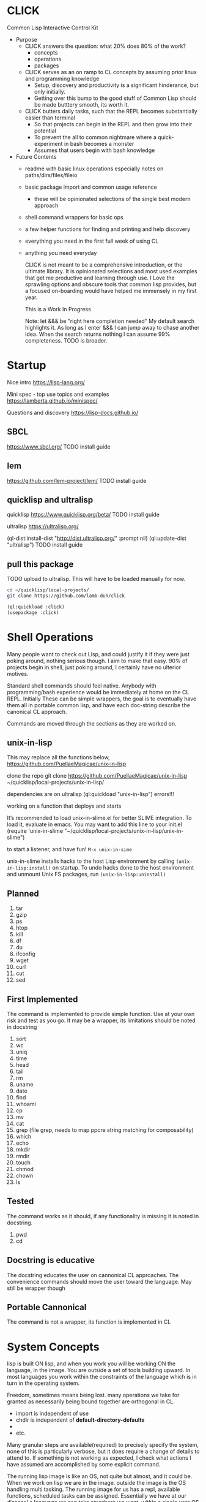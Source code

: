 * CLICK
  Common Lisp Interactive Control Kit

  - Purpose
    - CLICK answers the question: what 20%  does 80% of the work?
      - concepts
      - operations
      - packages
    - CLICK serves as an on ramp to CL concepts by assuming prior linux and programming knowledge
      - Setup, discovery and productivity is a significant hinderance, but only initially.
      - Getting over this bump to the good stuff of Common Lisp should be made butttery smooth, its worth it.
    - CLICK butters daily tasks, such that the REPL becomes substantially easier than terminal
      - So that projects can begin in the REPL and then grow into their potential
      - To prevent the all to common nightmare where a quick-experiment in bash becomes a monster
      - Assumes that users begin with bash knowledge

  - Future Contents
    - readme with basic linux operations especially notes on paths/dirs/files/fileio
    - basic package import and common usage reference
      - these will be opinionated selections of the single best modern approach
    - shell command wrappers for basic ops
    - a few helper functions for finding and printing and help discovery
    - everything you need in the first full week of using CL
    - anything you need everyday

      CLICK is not meant to be a comprehensive introduction, or the ultimate
      library. It is opinionated selections and most used examples that get
      me productive and learning through use. I Love the sprawling options and
      obscure tools that common lisp provides, but a focused on-boarding would
      have helped me immensely in my first year.

      This is a Work In Progress

      Note: let &&& be "right here completion needed" My default search
      highlights it. As long as I enter &&& I can jump away to chase another
      idea. When the search returns nothing I can assume 99% completeness. TODO
      is broader.

* Startup

Nice intro
https://lisp-lang.org/

Mini spec - top use topics and examples
https://lamberta.github.io/minispec/

Questions and discovery
https://lisp-docs.github.io/

** SBCL
https://www.sbcl.org/
TODO install guide
** lem
https://github.com/lem-project/lem/
TODO install guide
** quicklisp and ultralisp

quicklisp
https://www.quicklisp.org/beta/
TODO install guide

ultralisp
https://ultralisp.org/

(ql-dist:install-dist "http://dist.ultralisp.org/" :prompt nil)
(ql:update-dist "ultralisp")
TODO install guide

** pull this package

TODO upload to ultralisp.
This will have to be loaded manually for now.
#+begin_src bash
  cd ~/quicklisp/local-projects/
  git clone https://github.com/lamb-duh/click
#+end_src

#+begin_src lisp
    (ql:quickload :click)
    (usepackage :click)
#+end_src

* Shell Operations

Many people want to check out Lisp, and could justify it if they were just
poking around, nothing serious though. I aim to make that easy. 90% of projects
begin in shell, just poking around, I certainly have no ulterior motives.

Standard shell commands should feel native. Anybody with programming/bash
experience would be immediately at home on the CL REPL. Initially These can be simple wrappers, the goal
is to eventually have them all in portable common lisp, and have each doc-string
describe the canonical CL approach.

Commands are moved through the sections as they are worked on.

** unix-in-lisp

This may replace all the functions below,
https://github.com/PuellaeMagicae/unix-in-lisp

clone the repo
git clone https://github.com/PuellaeMagicae/unix-in-lisp ~/quicklisp/local-projects/unix-in-lisp/

dependencies are on ultralisp
(ql:quickload "unix-in-lisp")
errors!!!

working on a function that deploys and starts

It’s recommended to load unix-in-slime.el for better SLIME integration. To load it, evaluate
in emacs. You may want to add this line to your init.el
(require 'unix-in-slime "~/quicklisp/local-projects/unix-in-lisp/unix-in-slime")

to start a listener, and have fun! =M-x unix-in-sime=

unix-in-slime installs hacks to the host Lisp environment by calling
=(unix-in-lisp:install)=
on startup. To undo hacks done to the host environment
and unmount Unix FS packages, run
=(unix-in-lisp:uninstall)=

** Planned

1. tar
2. gzip
3. ps
4. htop
5. kill
6. df
7. du
8. ifconfig
9. wget
10. curl
11. cut
12. sed

** First Implemented
The command is implemented to provide simple function. Use at your own risk and test as you go.
It may be a wrapper, its limitations should be noted in docstring

1. sort
2. wc
3. uniq
4. time
5. head
6. tail
7. rm
8. uname
9. date
10. find
11. whoami
12. cp
13. mv
14. cat
15. grep (file grep, needs to map ppcre string matching for composability)
16. which
17. echo
18. mkdir
19. rmdir
20. touch
21. chmod
22. chown
23. ls

** Tested
The command works as it should, if any functionality is missing it is noted in docstring.

1. pwd
2. cd

** Docstring is educative
The docstring educates the user on cannonical CL approaches.
The convenience commands should move the user toward the language.
May still be wrapper though
** Portable Cannonical
The command is not a wrapper, its function is implemented in CL
* System Concepts

lisp is built ON lisp, and when you work you will be working ON the language, in the image.
You are outside a set of tools building upward. In most languages you work within the constraints of the language
which is in turn in the operating system.

Freedom, sometimes means being lost. many operations we take for granted as
necessarily being bound together are orthogonal in CL.
- import is independent of use
- chdir is independent of *default-directory-defaults*
-
- etc.
Many granular steps are available(required) to precisely specify the system, none of this is
particularly verbose, but it does require a change of details to attend to. If
something is not working as expected, I check what actions I have assumed are accomplished by some explicit command.

The running lisp image is like an OS, not quite but almost, and it could be. When we work on
lisp we are in the image. outside the image is the OS handling multi tasking.
The running image for us has a repl, available functions, scheduled tasks can be
assigned. Essentially we have at our disposal a language we can take anywhere we
want, within a single user OS that we can design to accomplish a task or
behaviour. When the goal is reached, the image can be exported as is, for
distribution.

** Pathnames

Common Lisp is older than any of the file systems in use today, its pathname
system is still more powerful and still relevant to every possible system. That
is a clue that there are some significant differences in how this is being
acomplished, some will not be intuitive.
https://lispcookbook.github.io/cl-cookbook/files.html
is essential reading, twice.

These tools cover far MORE than linux can acomplish with a filesystem. Clarifying
and reducing initial friction for file and dir ops is one of the major objectives of
this project.
- https://github.com/Shinmera/pathname-utils
- https://edicl.github.io/cl-fad/
- https://github.com/Shinmera/filesystem-utils
- https://shinmera.github.io/file-attributes/
- https://osicat.common-lisp.dev/manual/osicat.html
- https://github.com/fosskers/filepaths
- https://codeberg.org/fourier/ppath
- https://asdf.common-lisp.dev/uiop.html

#+begin_src lisp
                                          ; pathname objects are not strings
  #P"/bin/"
  ;; subcomponents can be manipulated individually
  ;; inspect &&&

  ;; ~ for home
  (user-homedir-pathname)

  ;; . for this location
  (uiop:getcwd)


#+end_src

Override default-pathname-defaults
#+begin_src lisp
  ;; this guy causes issues if Im not paying attention
  (print *default-pathname-defaults*)

  ;; &&&note elsewhere how (print (foo)) is transparent, prints and passes (foo) through
  ;; very nice for debugging

  (uiop:with-current-directory ("/bin")
    (print (uiop:getcwd))
    (directory-files "./"))

  (print (uiop:getcwd))

  (with-current-directory ("/tmp")
    (print (uiop:getcwd)))
#+end_src

** directory

#+begin_src lisp
  (cd "/")
  (directory "*") ;=> dirs here

  (directory "*/**") ;=> lots! no files
  (directory "*/**/") ;very slow or no return

  (directory "bulk-1/*") ;=> dirs in bulk-1
  (directory "/bulk-1/*") ;=> dirs in bulk-1
  (directory "bulk-1/*/") ;=> dirs in bulk-1
  (directory "/bulk-1/*/") ;=> dirs in bulk-1
  (directory "bulk-1/**") ;=> dirs in bulk-1
  (directory "/bulk-1/**") ;=> dirs in bulk-1
                                          ; conclusion
                                          ; preceeding / does not matter

  (directory "bulk-1/**/") ;=> all dirs below bulk-1
  (directory "bulk-1/**/*") ;=> all dirs below bulk-1 and some dotfiles
  (directory "bulk-1/**/*.*") ;=> lots of files below bulk-1 no tif, may be past context
  (directory "bulk-1/**/*.tif") ;=> all tif below bulk-1
                                          ; conclusion
                                          ; * is / delimited wildcard but not files
                                          ; ** is path wildcard
                                          ; . is special at end

  (directory "bulk-1/**/*UNMERGED") ;=> one match
  (directory "bulk-1/**/*UNMERGED/") ;=> NIL
  (directory "bulk-1/**/*COPY") ; one match
  (directory "bulk-1/**/*COPY/") ;=> NIL

  (directory "bulk-1/**/*UNMERGED/**") ;=> NIL
  (directory "bulk-1/**/*UNMERGED/**/") ;=> NIL
  (directory "bulk-1/**/*UNMERGED/*.*") ;=> NIL
  (directory "bulk-1/**/*UNMERGED/**/*.*") ;=> NIL

  (directory "**/*.tif") ;all tif
  (directory "**/tiles/**/*.tif")
  (directory "**/indicies/**/*.tif")
#+end_src

** finder
https://github.com/lisp-maintainers/file-finder/

=(finder (function "string")) => #F"file_object.type"=

Finder functions <ff>

- =path~= matches when one of the path elements is contained in the file path.
- =every-path~= same checks on the file path, but uses a logical and.
- =path$= matches when one of the path suffixes matches the file path.
- =name== matches when one of the names matches the file name (case sensitive).
- =iname== matches when one of the names matches the file name (case insensitive).
- =name~= matches when one of the names is contained in the file basename (and not the whole path), case sensitive.
- =every-name~= same checks on the file basename, but uses a logical and.
- =iname~= matches when one of the names is contained in the file, case insensitive.
- =depth<= matches when the argument file is in a subdirectory of ROOT less deep than LEVEL.
- =extension== matches file extensions

#+begin_src lisp
                                          ;set interpretation of finder calls <fc>
  ;; and
  (finder (<ff>)(<ff>))
  ;; or
  (finder (list (<ff>)(<ff>)))

                                          ; use set math over stringified finder call
  (set-difference <fc>)
  (union <fc>)

                                          ; example that "works on my machine" you will need to test each component
  (defun layers-from-paths ()
    "finds files in a dir"

    ;; go to disk region of copied data
    (cd "/")
                                          ; match the path
                                          ; &&&test is 1 item before firsting
                                          ; get car
                                          ; make #P<> a string
                                          ; go there and report
    (cd (path (first (directory "bulk-1/**/*COPY"))))
    (format t "Collecting layers from: ~A~%" (pwd))
                                          ; return string representation of files
    (set-difference
     (mapcar #'path (finder (path~ "index") (path~ "indices") (extension= "tif")))
     (mapcar #'path (finder (path~ "tiles")))
     :test #'equal))
#+end_src

** Dir Operations
Some operations use the default-pathname-defaults variable to establish the starting point, not all.
Online commentary defining paths from root is guaranteed consistent. I just set it consistently, it is wrapped in the (cd "str") function.

#+begin_src lisp
  (defparameter *my-starting-dir* (uiop:getcwd))

  ;; ls -d
  (directory "*") ; the syntax is badly documented(online) check

  ;; pwd
  (uiop:getcwd)

  ;; cd
  (uiop:chdir #P"/path/name")
  (setf *default-pathname-defaults*(uiop:getcwd))
#+end_src

** File Operations

#+begin_src lisp
  ;; ls -f
  (directory-files &&&)
#+end_src

** File IO

#+begin_src lisp
  (defparameter *file* #p"/home/user/test.txt")
  (print *file*)
  (uiop:read-file-lines *file*)

                                          ; open files
  (with-open-file (stream "test.txt" :direction :output
                                     :if-exists :supersede)
    (write-line "Hello, World!" stream))

  (with-open-file (stream "test.txt"
                          :direction :input
                          :if-does-not-exist :error)
    (let ((contents (make-string (file-length stream))))
      (read-sequence contents stream)
      (print contents)))

  (with-open-file (stream filename)
    (iter (for line = (read-line stream nil))
          (while line)
          (format t "~A%~%" line)))
#+end_src

** REPL and error and messages
- editor function
  - https://lispcookbook.github.io/cl-cookbook/emacs-ide.html

- interact with the repl
  - &&&
- move around in error message
  - &&&
- Observe objects:
  - (inspect "string")
  - (describe "string")
  - (apropos "string")
  - (documentation "string")
- Evaluate single form in place: =,-e-c=

* Syntax Concepts

** Parentheses are just trees
Don't look at the parens, look at the indentation and see the tree.
The abstract syntax tree is immediately available to the programmer and to the program

Math example
#+begin_src lisp

  (+ (* 3 4) (- 10 5) (/ 12 (+ 2 2)))

  ;; math is just a tree of operations
  (+ (* 3
        4)
     (- 10
        5)
     (/ 12
        (+ 2
           2)))
#+end_src

Nested lists example
#+begin_src lisp
  (defvar *tree* '(A(B(D)(E))(C(F)(G)(H))))

  ;; data is just a tree of relationships
  (A
   (B
    (D)
    (E))
   (C
    (F)
    (G)
    (H)))
#+end_src

Tree traversal example
#+begin_src lisp
  ;; code is just trees of steps
  (defun traverse (tree)
    (when tree                        ;stops when nothing
      (if (atom tree)                 ;test for a leaf node
          (print tree)                ; true, print the leaf
          (progn                      ; else, do these things
            (print (car tree))        ;  print parent before decending
            (traverse (cdr tree)))))) ;  descend into the remainder of the tree
#+end_src

Q: If code is just trees, and data and calculations are just trees
and we have code that walks into a tree
does that mean a program could go into a program?
could a program treat a program like data and change it?

A: It is just a tree, code is data, data is code.

** defparameter vs defvar
Clarify which is immutable
** functions
** args
** quoting data
** logic
** control
* Interop
** Cmd
Calls to command line, protected and various return types
https://github.com/ruricolist/cmd

#+begin_src lisp
                                          ; Loading
  (ql:quickload :cmd)
  (use-package :cmd)

                                          ; Usage
  ($cmd "ls")
  ($sh "cd ~; ls")
  ($sh "pwd")
  ($cmd "echo a b \
                    c \
                    d")

  ($cmd "echo 'hello world' >> text.txt")
  ($cmd "echo 'hello world' > text.txt")

  (defun call-cmd (arg arg1)
    ($cmd (format nil "echo hello:
                                   ~A
                                   ~A" arg arg1)))
  (call-cmd "Lamb" "Duh")

                                          ; &&& return types
  (cmd "cmd")
  ($cmd "cmd")
  ($sh "cmd")

#+end_src

** py4cl
Calls to and imports from Python
https://github.com/digikar99/py4cl2
#+begin_src lisp
                                          ; Load
  (ql:quickload :py4cl)

                                          ; test setup finds python on path
  (py4cl:python-version-info) ; fails if python command is not resolved in system
  (print py4cl:*python-command*)
  (setf py4cl:*python-command* "python3")
  (py4cl:python-version-info)
  (py4cl:import-module "math")
  (py4cl:python-eval "math.pi")

                                          ; &&&usage
  (py4cl:import-module "numpy" :as "np")
  (py4cl:python-eval "[i**2 for i in range(5)]") ; => #(0 1 4 9 16)
#+end_src

** Clesh
https://github.com/Neronus/clesh
clesh is included here mostly to show off how
flexible lisp can be, this is almost unthinkable in other languages, yet it is
transparently available without core language changes.

I recommend using cmd over clesh for permanent work, but for experimental, fast
tasks, scripts etc this mixed inlining is very handy indeed. cmd is more
controlable and disciplined and better suited for wrapping calls for serious
use.

#+begin_src lisp
                                          ; load
  (ql:quickload :clesh)
  (use-package :named-readtables)
  (in-readtable clesh:syntax)

                                          ; usage
  ;; repl out
  !ls
  !echo ?(+ 2 3) foo 5 bar

  ;;messages out
  [echo one two three] ;call bash command
  [echo one ?(+ 1 1) three] ;call lisp command in bash command
  (princ [echo foo]) ;call bash command in lisp command

  (defparameter *val* 42)
  [echo one ?*val* three] ;sub lisp var in bash arg
  [echo one ?(princ *val*) three] ;sub lisp command in bash arg

  ;; break bash commands
  [echo one \
  two \
  three]

  (princ [echo one \
         ?*val* \
         three]) ;sub lisp var in bash arg

  (princ [echo one \
         ?(+ *val* *val*) \
         three]) ;sub lisp command in bash arg

  ;; within a function
  (defun call-clesh (arg arg1)
    [echo \
    Hello: \
    ?arg \
    "FOO" ?arg1])
  (call-clesh "Lamb" "Duh")
#+end_src

** Scripting


- https://web.archive.org/web/20210730202847/https://ambrevar.xyz/lisp-repl-shell/index.html
- https://simonsafar.com/2021/lisp_scripting/
- https://fare.livejournal.com/184127.html
- https://atomized.org/blog/2020/07/06/common-lisp-in-practice/
- shell wrapper https://www.cliki.net/CL-Launch

*** command line args

The UNIX command line args can be read from the variable =sb-ext:*posix-argv*=

unix-opts
https://github.com/libre-man/unix-opts

*** export binaries

(uiop/image: &&&)

* Packages

TODO dig into ciel-lang, for inspiration and spare parts and packages
It looks like a well intentioned project but the deployment is awfull.
https://github.com/ciel-lang/CIEL

** strings

str
https://github.com/vindarel/cl-str

regex
https://edicl.github.io/cl-ppcre/

time
https://local-time.common-lisp.dev/

** Testing
https://github.com/lmj/1am
https://github.com/AccelerationNet/lisp-unit2
** GUI

clog common lisp omnificient gui
https://rabbibotton.github.io/clog/cltt.pdf

** Logging
https://shinmera.github.io/verbose/
** lparallel

#+begin_src lisp
                                          ; lparallel startup
  (ql:quickload :lparallel)
  (use-package :lparallel)
  (setf lparallel:*kernel* (lparallel:make-kernel 8)) ;set worker threads

                                          ; env setup for examples
  (defun gt-five (x)
    (if (> x 5)
        x))

  (defun lt-five (x)
    (if (< x 5)
        x))

  (defparameter *mylist* '(0 1 2 3 4 5 6 7 8 9 10) )

                                          ; usage
  (pmap 'list (lambda (x) (* x x)) '(1 2 3 4))
  (preduce #'+ #(1 2 3 4 5))

  (premove '5 '(1 2 3 4 5 6 7 8 9 0))

  (premove-if (lambda (x) (> x 5)) '(0 1 2 3 4 5 6 7 8 9 10))
  (premove-if #'gt-five '(0 1 2 3 4 5 6 7 8 9 10))
  (premove-if #'gt-five *mylist*)

  (premove-if-not #'gt-five *mylist*)
  (premove-if #'gt-five *mylist*)
  (premove-if #'lt-five *mylist*)
  (premove-if-not #'lt-five *mylist*)

  (defun my-filter (predicate list)
    (reduce 'nreconc
            (lparallel:preduce-partial (lambda (acc x)
                                         (if (funcall predicate x)
                                             acc
                                             (cons x acc)))
                                       list
                                       :initial-value nil)
            :initial-value nil
            :from-end t))

  (my-filter #'gt-five *mylist*)
  #+end_src

** iteration
*** built in
#+begin_src lisp
  ;;dotimes
  (dotimes (n 3)
    (print n))

  ;;dolist
  (dolist (i '(1 2 3))
    (print i))

  ;;mapcar
  (mapcar #'print '(1 2 3))

  ;; There is also the built in loop macro, its syntax is powerful, but non idiomatic
#+end_src

*** iterate
#+begin_src lisp
  (ql:quickload "iterate")
  (use-package :iterate)

                                          ; Simple iteration over a range:
  (iter (for i from 1 to 10)
        (sum i))

                                          ; Simple iteration over a list:
  (iter (for x in '(1 2 3 4 5))
        (sum x))

                                          ; Iterating over a range of numbers:
  (iter (for i from 1 to 5)
        (collect (* i i)))

  (iter (for i from 1 to 5)
        (sum (* i i)))

                                          ; Iterating over a hash table:
  (let ((ht (make-hash-table)))
    (setf (gethash 'a ht) 1
          (gethash 'b ht) 2
          (gethash 'c ht) 3)
    (iterate (for (k v) in-hashtable ht)
             (collect (list k v))))
                                          ; => ((C 3) (B 2) (A 1))

                                          ; Nested iteration:
  (iter (for i from 1 to 3)
           (collect (iterate (for j from 1 to i)
                             (collect j))))
                                          ; => ((1) (1 2) (1 2 3))
#+end_src

*** generators

gtwiwtg - generators the way I want them generated
https://github.com/d3v3l0/gtwiwtg
https://cicadas.surf/cgit/colin/gtwiwtg.git/about/
clear and modernized and documented


series
https://github.com/rtoy/cl-series
A high quality high perf, classic lib but docs and examples are hard to find

** event scheduling

cl-schedule
https://github.com/jcguu95/cl-schedule

Initialization functions custom to click
- on-start
- on-target

** types
coalton
https://github.com/coalton-lang/coalton/
** database
mito
https://github.com/fukamachi/mito
** math
in hyperspec as numbers
https://novaspec.org/cl/12_1_Number_Concepts


numcl, numpy clone
https://numcl.github.io/numcl/
#+begin_src lisp
                                          ; Creating and manipulating arrays:
  (numcl:array '(1 2 3 4 5))  ; Create a 1D array
  (numcl:zeros '(3 3))        ; Create a 3x3 array of zeros
  (numcl:aref my-array 1 2)   ; Access element at row 1, column 2

                                          ; Basic operations:
  (numcl:+ (numcl:array '(1 2 3)) (numcl:array '(4 5 6)))  ; Element-wise addition
  (numcl:* (numcl:array '(1 2 3)) 2)                       ; Scalar multiplication

                                          ; Mathematical functions:
  (numcl:sin (numcl:array '(0 (/ pi 2) pi)))  ; Element-wise sine
  (numcl:exp (numcl:array '(0 1 2)))          ; Element-wise exponential

                                          ; Linear algebra:
  (numcl:matmul matrix1 matrix2)  ; Matrix multiplication
  (numcl:transpose my-matrix)     ; Matrix transposition
#+end_src

** data structures

reading
- https://blog.djhaskin.com/blog/common-data-structures-in-common-lisp/

access uniformity
https://github.com/AccelerationNet/access/

fset
https://github.com/slburson/fset

gmap
https://github.com/slburson/misc-extensions

listopia
https://github.com/Dimercel/listopia

*** a and p lists
&&&

*** hashtables

#+begin_src lisp
                                          ; Creating and using a simple hashtable:
  (defvar *fruit-prices* (make-hash-table :test #'equal))

  (setf (gethash "apple" *fruit-prices*) 0.50)
  (setf (gethash "banana" *fruit-prices*) 0.75)

  (format t "An apple costs $~A~%" (gethash "apple" *fruit-prices*))

                                          ; Using gethash with a default value:
  (defvar *user-scores* (make-hash-table))

  (setf (gethash "Alice" *user-scores*) 100)

  (format t "Bob's score: ~A~%" (gethash "Bob" *user-scores* 0))

                                          ; Iterating over a hashtable:
  (defvar *capitals* (make-hash-table :test #'equal))
  (setf (gethash "France" *capitals*) "Paris"
        (gethash "Japan" *capitals*) "Tokyo")

  (maphash #'(lambda (country capital)
               (format t "The capital of ~A is ~A~%" country capital))
           ,*capitals*)

                                          ; Removing an entry and checking the count:
  (defvar *inventory* (make-hash-table))
  (setf (gethash 'book *inventory*) 5
        (gethash 'pen *inventory*) 10)

  (remhash 'book *inventory*)
  (format t "Items in inventory: ~A~%" (hash-table-count *inventory*))
#+end_src

** Data formats IO

json
https://github.com/Zulu-Inuoe/jzon/

csv
https://github.com/AccelerationNet/cl-csv

xlsx
https://github.com/defunkydrummer/lisp-xl

** distribution

quicklisp
https://www.quicklisp.org/beta/
https://common-lisp-libraries.readthedocs.io/quicklisp/
&&&note on
(quicklisp:update-all-dists)
&&& how to uninstal dists, check list of dists.

ultralisp
https://ultralisp.org/

asdf
https://asdf.common-lisp.dev/

* Help

quicksearch
https://github.com/lisp-maintainers/quicksearch

package help
symbol help
namespace help

search quicklisp dists for a package
(ql:system-apropos "find-me")

#+begin_src lisp

  ;;inspect
  ;;(inspect "string")
  ;;describe
  ;;(describe "string")
  ;;apropos
  ;;(apropos "string")
  ;;documentation
  ;;(documentation "string")

  ;;(help) and (help "symbol")
  ;; should be an interactive menu describing the options/ letting user go on to any or all sub
  ;; (help "help") should go give detailed descriptions of each  option
#+end_src

** Acknowledgements
Smarter programmers than I have gone these ways, I have made this because I am a simple and silly sheep.

** Resources

ESSENTIAL


syntax crash course
https://learnxinyminutes.com/docs/common-lisp/

lisp crash course
https://cs.gmu.edu/~sean/lisp/LispTutorial.html

use the cookbook
https://lispcookbook.github.io/cl-cookbook/

hyperspec
https://www.lispworks.com/documentation/HyperSpec/Front/

novaspec
https://novaspec.org/cl/

awesome common lisp list
https://github.com/CodyReichert/awesome-cl


GUIDES
- great teacher https://stevelosh.com/blog/2018/08/a-road-to-common-lisp/
- learn lisp the hard way https://llthw.common-lisp.dev/
- another terser cookbook https://cl-cookbook.sourceforge.net/index.html
- common lisp by example http://csci.viu.ca/~wesselsd/courses/csci330/code/sbcl-lisp/index.html
- successful lisp book https://dept-info.labri.fr/~strandh/Teaching/MTP/Common/David-Lamkins/contents.html

WATCHING
- https://www.youtube.com/@the-lisper/videos
- https://www.youtube.com/watch?v=0RQYa2XJBKU
- https://www.youtube.com/@philipbohun740/videos
- https://www.youtube.com/watch?v=rmUTW5QWhhM&list=PL2VAYZE_4wRJi_vgpjsH75kMhN4KsuzR_&index=2

LIBRARIES
- asdf docs https://asdf.common-lisp.dev/
- alexandria docs https://alexandria.common-lisp.dev/draft/alexandria.html

REFERENCE
- common lisp wiki, almost every CL package https://www.cliki.net/
- technical syntax quick reference http://clqr.boundp.org/clqr-a4-consec.pdf
- sbcl man http://www.sbcl.org/manual
- quicklisp links to docs https://quickref.common-lisp.net/index-per-library.html
- quicklisp catalogue https://www.quicklisp.org/beta/UNOFFICIAL/docs/
- quicklisp search https://quickdocs.org/
- ql heavy hitters https://github.com/vindarel/lisp-maintainers
- documentation redirect service http://l1sp.org/html/
- googles lisp style guide https://google.github.io/styleguide/lispguide.xml
- style guide http://mumble.net/~campbell/scheme/style.txt

READING
- advanced functional programming https://www2.cs.sfu.ca/CourseCentral/310/pwfong/Lisp/2/tutorial2.html
- page 13 explained in pythoooon https://michaelnielsen.org/ddi/lisp-as-the-maxwells-equations-of-software/
- page 13 in modern scheme https://www.gnu.org/software/mes/manual/html_node/LISP-as-Maxwell_0027s-Equations-of-Software.html
- LOL book https://letoverlambda.com/index.cl/toc
- blog and lisp bibliography https://simondobson.org/writing/
- lisp nn from primitives https://woodrush.github.io/blog/posts/2022-01-16-neural-networks-in-pure-lisp.html
- interactive programming implications https://www.n16f.net/blog/interactive-common-lisp-development/

CITATIONS FOR LISP PAPERS
- https://www.math.fau.de/wp-content/uploads/2020/09/Preprint-2002-40-scan.pdf
&&& bring other lisp citations here!

* Burrito recipie
Lamb-duh's secret goodness
- where other cookbooks have gone before me, I follow with a burrito!
  - A self contained unit that conveniently wraps its contents into a delicious uniform delivery system
  - A very spicy monoid in the category of endofunctors

* CLEAN
Common Lisp Environment for Experiment and Analysis

All advanced data science ML and modelling goes here
If click is the living room clean is the laboratory

I want an operating system for data science,
deployable pipelines and experiment tracking is the goal

declarative file system state
https://github.com/Virtual-Insurance-Products/cl-sysop

Depot
file system protocol browse read write with locks and ACID safety
https://shinmera.github.io/depot/

clml machine learning
https://github.com/mmaul/clml

cl-ana
data frames stats and dependency oriented programming
https://github.com/ghollisjr/cl-ana/wiki

memoization
https://github.com/AccelerationNet/function-cache

ML
https://github.com/melisgl/mgl

nvidia interop
https://github.com/takagi/cl-cuda

lispstat - linear algebra - stats - plot
https://lisp-stat.dev/
#+begin_src lisp
                                          ; RE bug on loading in guix
                                          ; Cffi path Ref: https://lists.gnu.org/archive/html/bug-guix/2020-01/msg00133.html
(ql:quickload :lisp-stat) ; stats

                                          ; usage&&&
#+end_src

deep learning matrices matrices
https://github.com/hikettei/cl-waffe2

syntax modification useful for data pipelines
https://quickref.common-lisp.net/arrows.html

parallel execution
(ql:quickload :lparallel)


&&& gnu scientific library for cl

System info
https://github.com/Shinmera/machine-state/
